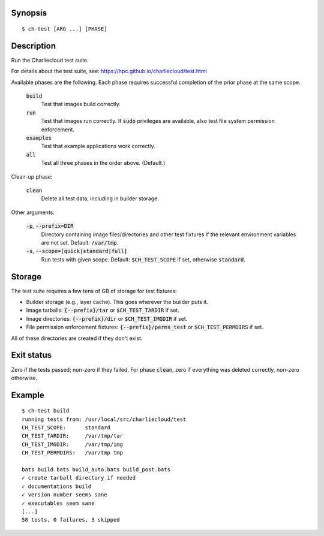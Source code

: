 Synopsis
========

::

  $ ch-test [ARG ...] [PHASE]

Description
===========

Run the Charliecloud test suite.

For details about the test suite, see:
https://hpc.github.io/charliecloud/test.html

Available phases are the following. Each phase requires successful completion
of the prior phase at the same scope.

  :code:`build`
    Test that images build correctly.

  :code:`run`
    Test that images run correctly. If :code:`sudo` privileges are
    available, also test file system permission enforcement.

  :code:`examples`
    Test that example applications work correctly.

  :code:`all`
    Test all three phases in the order above. (Default.)

Clean-up phase:

  :code:`clean`
    Delete all test data, including in builder storage.

Other arguments:

  :code:`-p`, :code:`--prefix=DIR`
    Directory containing image files/directories and other test fixtures if
    the relevant environment variables are not set. Default: :code:`/var/tmp`.

  :code:`-s`, :code:`--scope=[quick|standard|full]`
    Run tests with given scope. Default: :code:`$CH_TEST_SCOPE` if set,
    otherwise :code:`standard`.

Storage
=======

The test suite requires a few tens of GB of storage for test fixtures:

* Builder storage (e.g., layer cache). This goes wherever the builder puts it.

* Image tarballs: :code:`{--prefix}/tar` or :code:`$CH_TEST_TARDIR` if set.

* Image directories: :code:`{--prefix}/dir` or :code:`$CH_TEST_IMGDIR` if set.

* File permission enforcement fixtures: :code:`{--prefix}/perms_test` or
  :code:`$CH_TEST_PERMDIRS` if set.

All of these directories are created if they don't exist.

Exit status
===========

Zero if the tests passed; non-zero if they failed. For phase :code:`clean`,
zero if everything was deleted correctly, non-zero otherwise.

Example
=======

::

  $ ch-test build
  running tests from: /usr/local/src/charliecloud/test
  CH_TEST_SCOPE:      standard
  CH_TEST_TARDIR:     /var/tmp/tar
  CH_TEST_IMGDIR:     /var/tmp/img
  CH_TEST_PERMDIRS:   /var/tmp tmp

  bats build.bats build_auto.bats build_post.bats
  ✓ create tarball directory if needed
  ✓ documentations build
  ✓ version number seems sane
  ✓ executables seem sane
  [...]
  58 tests, 0 failures, 3 skipped
